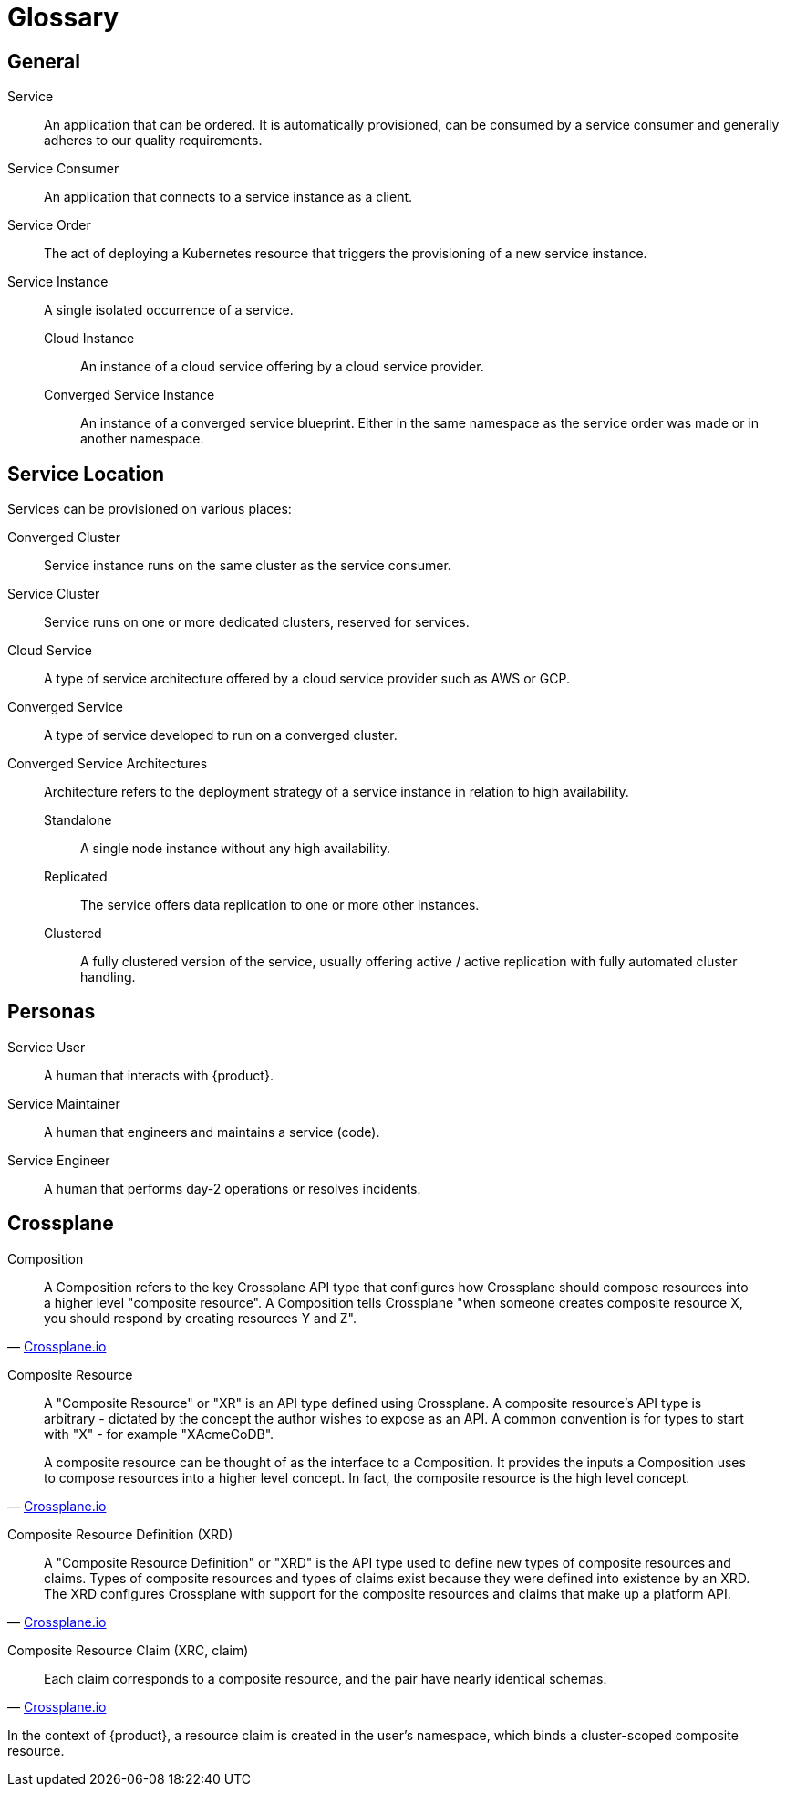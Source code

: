 = Glossary

////
You can link these terms using xrefs and their IDs, for example:
  xref:reference/glossary.adoc#service-instance[Service Instance]
////

== General

[[service]]Service::
An application that can be ordered.
It is automatically provisioned, can be consumed by a service consumer and generally adheres to our quality requirements.

[[service-consumer]]Service Consumer::
An application that connects to a service instance as a client.

[[service-order]]Service Order::
The act of deploying a Kubernetes resource that triggers the provisioning of a new service instance.

[[service-instance]]Service Instance::
A single isolated occurrence of a service.

[[cloud-instance]]Cloud Instance:::
An instance of a cloud service offering by a cloud service provider.

[[converged-service-instance]]Converged Service Instance:::
An instance of a converged service blueprint.
Either in the same namespace as the service order was made or in another namespace.

== Service Location

Services can be provisioned on various places:

[[converged-cluster]]Converged Cluster::
Service instance runs on the same cluster as the service consumer.

[[service-cluster]]Service Cluster::
Service runs on one or more dedicated clusters, reserved for services.

[[cloud-service]]Cloud Service::
A type of service architecture offered by a cloud service provider such as AWS or GCP.

[[converged-service]]Converged Service::
A type of service developed to run on a converged cluster.

[[converged-service-architecture]]Converged Service Architectures::
Architecture refers to the deployment strategy of a service instance in relation to high availability.

[[standalone]]Standalone:::
A single node instance without any high availability.

[[replicated]]Replicated:::
The service offers data replication to one or more other instances.

[[clustered]]Clustered:::
A fully clustered version of the service, usually offering active / active replication with fully automated cluster handling.

== Personas

[[service-user]]Service User::
A human that interacts with {product}.

[[service-maintainer]]Service Maintainer::
A human that engineers and maintains a service (code).

[[service-engineer]]Service Engineer::
A human that performs day-2 operations or resolves incidents.

== Crossplane
:crossplane-version: v1.7

[[composition]]Composition::
[quote, 'https://crossplane.io/docs/{crossplane-version}/concepts/terminology.html#composition[Crossplane.io]']
____
A Composition refers to the key Crossplane API type that configures how Crossplane should compose resources into a higher level "composite resource".
A Composition tells Crossplane "when someone creates composite resource X, you should respond by creating resources Y and Z".
____

[[composite-resource]]Composite Resource::
[quote, 'https://crossplane.io/docs/{crossplane-version}/concepts/terminology.html#composite-resource[Crossplane.io]']
____
A "Composite Resource" or "XR" is an API type defined using Crossplane.
A composite resource's API type is arbitrary - dictated by the concept the author wishes to expose as an API.
A common convention is for types to start with "X" - for example "XAcmeCoDB".

A composite resource can be thought of as the interface to a Composition. It provides the inputs a Composition uses to compose resources into a higher level concept. In fact, the composite resource is the high level concept.
____

[[composite-resource-definition,xrd]]Composite Resource Definition (XRD)::
[quote, 'https://crossplane.io/docs/{crossplane-version}/concepts/terminology.html#composite-resource-definition[Crossplane.io]']
____
A "Composite Resource Definition" or "XRD" is the API type used to define new types of composite resources and claims.
Types of composite resources and types of claims exist because they were defined into existence by an XRD.
The XRD configures Crossplane with support for the composite resources and claims that make up a platform API.
____

[[claim,xrc]]Composite Resource Claim (XRC, claim)::
[quote, 'https://crossplane.io/docs/{crossplane-version}/concepts/terminology.html#composite-resource-claim[Crossplane.io]']
____
Each claim corresponds to a composite resource, and the pair have nearly identical schemas.
____
In the context of {product}, a resource claim is created in the user's namespace, which binds a cluster-scoped composite resource.

